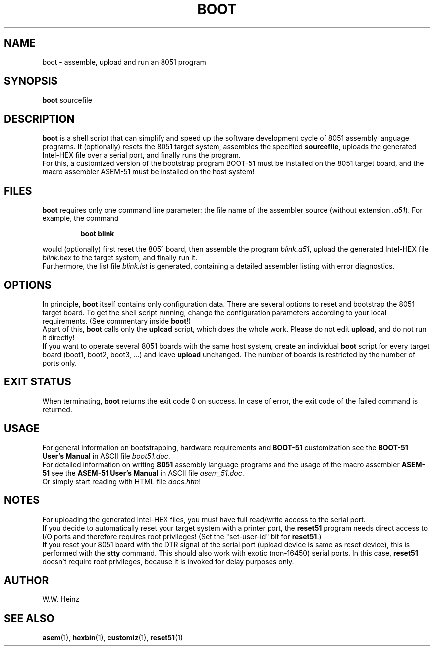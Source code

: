.\" Man page for BOOT-51 V1.1 boot
.TH BOOT 1 "31 December 2002" "BOOT\-51 V1.1" "BOOT\-51 Bootstrapping Script"
.SH NAME
boot \-  assemble, upload and run an 8051 program
.SH SYNOPSIS
.B boot
sourcefile
.SH DESCRIPTION
.B boot
is a shell script that can simplify and speed up the software
development cycle of 8051 assembly language programs.
It (optionally) resets the 8051 target system, assembles the specified
.BR "sourcefile" ","
uploads the generated Intel\-HEX file over a serial port, and finally
runs the program.
.br
For this, a customized version of the bootstrap program BOOT\-51
must be installed on the 8051 target board, and the macro assembler
ASEM\-51 must be installed on the host system!
.SH FILES
.B boot
requires only one command line parameter: the file name of the assembler
source (without extension
.IR ".a51" ")."
For example, the command
.sp
.RS
.B boot blink
.RE
.sp
would (optionally) first reset the 8051 board, then assemble the program
.IR "blink.a51" ","
upload the generated Intel\-HEX file
.I blink.hex
to the target system, and finally run it.
.br
Furthermore, the list file
.I blink.lst
is generated, containing a detailed assembler listing with error diagnostics.
.SH OPTIONS
In principle,
.B boot
itself contains only configuration data.
There are several options to reset and bootstrap the 8051 target board.
To get the shell script running, change the configuration parameters
according to your local requirements. (See commentary inside
.BR "boot" "!)"
.br
Apart of this,
.B boot
calls only the
.B upload
script, which does the whole work. Please do not edit
.BR "upload" ","
and do not run it directly!
.br
If you want to operate several 8051 boards with the same
host system, create an individual
.B boot
script for every target board (boot1, boot2, boot3, ...) and leave
.B upload
unchanged. The number of boards is restricted by the number of ports only.
.SH "EXIT STATUS"
When terminating,
.B boot
returns the exit code 0 on success.
In case of error, the exit code of the failed command is returned.
.SH USAGE
For general information on bootstrapping, hardware requirements and
.B BOOT\-51
customization see the
.B BOOT\-51 User's Manual
in ASCII file
.IR "boot51.doc" "."
.br
For detailed information on writing
.B 8051
assembly language programs and the usage of the macro assembler
.B ASEM\-51
see the
.B ASEM\-51 User's Manual
in ASCII file
.IR "asem_51.doc" "."
.br
Or simply start reading with HTML file
.IR "docs.htm" "!"
.SH NOTES
For uploading the generated Intel\-HEX files, you must
have full read/write access to the serial port.
.br
If you decide to automatically reset your
target system with a printer port, the
.B reset51
program needs direct access to I/O ports and
therefore requires root privileges!
(Set the "set\-user\-id" bit for
.BR "reset51" ".)"
.br
If you reset your 8051 board with the DTR signal of the serial port
(upload device is same as reset device), this is performed with the
.B stty
command. This should also work with exotic (non\-16450) serial ports.
In this case,
.B reset51
doesn't require root privileges, because
it is invoked for delay purposes only.
.SH AUTHOR
W.W. Heinz
.SH "SEE ALSO"
.BR asem (1),
.BR hexbin (1),
.BR customiz (1),
.BR reset51 (1)
